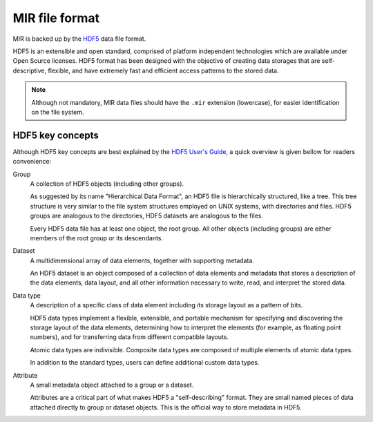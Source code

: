 MIR file format
===============

MIR is backed up by the `HDF5 <https://www.hdfgroup.org/hdf5/>`_ data file
format.

HDF5 is an extensible and open standard, comprised of platform independent
technologies which are available under Open Source licenses. HDF5 format has
been designed with the objective of creating data storages that are
self-descriptive, flexible, and have extremely fast and efficient access
patterns to the stored data.

.. note::

    Although not mandatory, MIR data files should have the ``.mir`` extension
    (lowercase), for easier identification on the file system.

HDF5 key concepts
-----------------

Although HDF5 key concepts are best explained by the `HDF5 User's Guide
<https://support.hdfgroup.org/HDF5/doc/UG/HDF5_Users_Guide-Responsive%20HTML5/>`_,
a quick overview is given bellow for readers convenience:

Group
    A collection of HDF5 objects (including other groups).

    As suggested by its name "Hierarchical Data Format", an HDF5 file is
    hierarchically structured, like a tree. This tree structure is very similar
    to the file system structures employed on UNIX systems, with directories
    and files. HDF5 groups are analogous to the directories, HDF5 datasets are
    analogous to the files.

    Every HDF5 data file has at least one object, the root group. All other
    objects (including groups) are either members of the root group or its
    descendants.

Dataset
    A multidimensional array of data elements, together with supporting
    metadata.

    An HDF5 dataset is an object composed of a collection of data elements and
    metadata that stores a description of the data elements, data layout, and
    all other information necessary to write, read, and interpret the stored
    data.

Data type
    A description of a specific class of data element including its storage
    layout as a pattern of bits.

    HDF5 data types implement a flexible, extensible, and portable mechanism
    for specifying and discovering the storage layout of the data elements,
    determining how to interpret the elements (for example, as float­ing point
    numbers), and for transferring data from different compatible layouts.

    Atomic data types are indivisible. Composite data types are composed of
    multiple elements of atomic data types.

    In addition to the standard types, users can define additional custom data
    types.

Attribute
    A small metadata object attached to a group or a dataset.

    Attributes are a critical part of what makes HDF5 a "self-describing"
    format. They are small named pieces of data attached directly to group or
    dataset objects. This is the official way to store metadata in HDF5.
